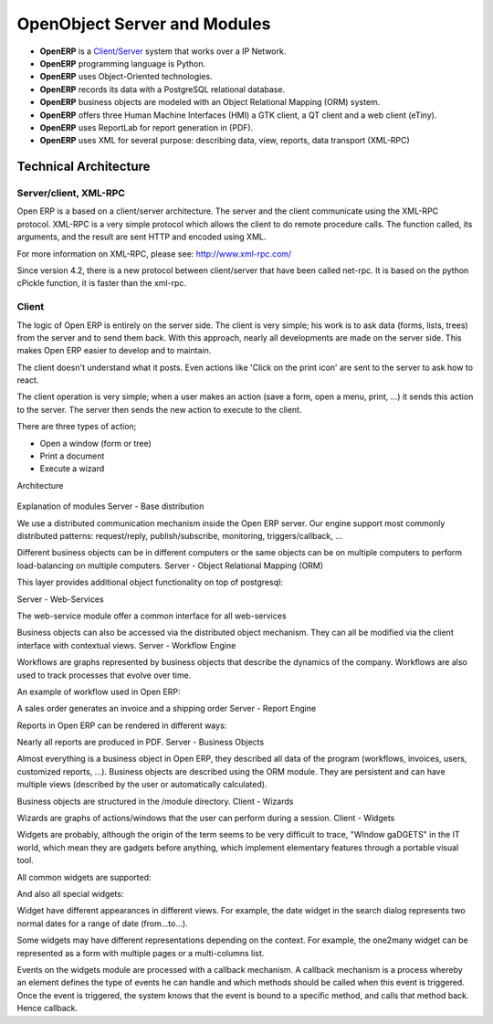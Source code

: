 
.. i18n: OpenObject Server and Modules
.. i18n: =============================

OpenObject Server and Modules
=============================

.. i18n: * **OpenERP** is a `Client/Server <http://en.wikipedia.org/wiki/Client_server>`_ system that works over a IP Network.
.. i18n: * **OpenERP** programming language is Python.
.. i18n: * **OpenERP** uses Object-Oriented technologies.
.. i18n: * **OpenERP** records its data with a PostgreSQL relational database.
.. i18n: * **OpenERP** business objects are modeled with an Object Relational Mapping (ORM) system.
.. i18n: * **OpenERP** offers three Human Machine Interfaces (HMI) a GTK client, a QT client and a web client (eTiny).
.. i18n: * **OpenERP** uses ReportLab for report generation in (PDF).
.. i18n: * **OpenERP** uses XML for several purpose: describing data, view, reports, data transport (XML-RPC) 

* **OpenERP** is a `Client/Server <http://en.wikipedia.org/wiki/Client_server>`_ system that works over a IP Network.
* **OpenERP** programming language is Python.
* **OpenERP** uses Object-Oriented technologies.
* **OpenERP** records its data with a PostgreSQL relational database.
* **OpenERP** business objects are modeled with an Object Relational Mapping (ORM) system.
* **OpenERP** offers three Human Machine Interfaces (HMI) a GTK client, a QT client and a web client (eTiny).
* **OpenERP** uses ReportLab for report generation in (PDF).
* **OpenERP** uses XML for several purpose: describing data, view, reports, data transport (XML-RPC) 

.. i18n: Technical Architecture
.. i18n: ----------------------

Technical Architecture
----------------------

.. i18n: Server/client, XML-RPC
.. i18n: ++++++++++++++++++++++

Server/client, XML-RPC
++++++++++++++++++++++

.. i18n: Open ERP is a based on a client/server architecture. The server and the client communicate using the XML-RPC protocol. XML-RPC is a very simple protocol which allows the client to do remote procedure calls. The function called, its arguments, and the result are sent HTTP and encoded using XML.

Open ERP is a based on a client/server architecture. The server and the client communicate using the XML-RPC protocol. XML-RPC is a very simple protocol which allows the client to do remote procedure calls. The function called, its arguments, and the result are sent HTTP and encoded using XML.

.. i18n: For more information on XML-RPC, please see: http://www.xml-rpc.com/

For more information on XML-RPC, please see: http://www.xml-rpc.com/

.. i18n: Since version 4.2, there is a new protocol between client/server that have been called net-rpc. It is based on the python cPickle function, it is faster than the xml-rpc.

Since version 4.2, there is a new protocol between client/server that have been called net-rpc. It is based on the python cPickle function, it is faster than the xml-rpc.

.. i18n: Client
.. i18n: ++++++

Client
++++++

.. i18n: The logic of Open ERP is entirely on the server side. The client is very simple; his work is to ask data (forms, lists, trees) from the server and to send them back. With this approach, nearly all developments are made on the server side. This makes Open ERP easier to develop and to maintain.

The logic of Open ERP is entirely on the server side. The client is very simple; his work is to ask data (forms, lists, trees) from the server and to send them back. With this approach, nearly all developments are made on the server side. This makes Open ERP easier to develop and to maintain.

.. i18n: The client doesn't understand what it posts. Even actions like 'Click on the print icon' are sent to the server to ask how to react.

The client doesn't understand what it posts. Even actions like 'Click on the print icon' are sent to the server to ask how to react.

.. i18n: The client operation is very simple; when a user makes an action (save a form, open a menu, print, ...) it sends this action to the server. The server then sends the new action to execute to the client.

The client operation is very simple; when a user makes an action (save a form, open a menu, print, ...) it sends this action to the server. The server then sends the new action to execute to the client.

.. i18n: There are three types of action;

There are three types of action;

.. i18n: * Open a window (form or tree)
.. i18n: * Print a document
.. i18n: * Execute a wizard 

* Open a window (form or tree)
* Print a document
* Execute a wizard 

.. i18n: Architecture

Architecture

.. i18n: .. figure::  images/client_server.png
.. i18n:    :scale: 85
.. i18n:    :align: center

.. figure::  images/client_server.png
   :scale: 85
   :align: center

.. i18n: Explanation of modules
.. i18n: Server - Base distribution

Explanation of modules
Server - Base distribution

.. i18n: We use a distributed communication mechanism inside the Open ERP server. Our engine support most commonly distributed patterns: request/reply, publish/subscribe, monitoring, triggers/callback, ...

We use a distributed communication mechanism inside the Open ERP server. Our engine support most commonly distributed patterns: request/reply, publish/subscribe, monitoring, triggers/callback, ...

.. i18n: Different business objects can be in different computers or the same objects can be on multiple computers to perform load-balancing on multiple computers.
.. i18n: Server - Object Relational Mapping (ORM)

Different business objects can be in different computers or the same objects can be on multiple computers to perform load-balancing on multiple computers.
Server - Object Relational Mapping (ORM)

.. i18n: This layer provides additional object functionality on top of postgresql:

This layer provides additional object functionality on top of postgresql:

.. i18n:     * Consistency: powerful validity checks,
.. i18n:     * Work with objects (methods, references, ...)
.. i18n:     * Row-level security (per user/group/role)
.. i18n:     * Complex actions on a group of resources
.. i18n:     * Inheritance 

    * Consistency: powerful validity checks,
    * Work with objects (methods, references, ...)
    * Row-level security (per user/group/role)
    * Complex actions on a group of resources
    * Inheritance 

.. i18n: Server - Web-Services

Server - Web-Services

.. i18n: The web-service module offer a common interface for all web-services

The web-service module offer a common interface for all web-services

.. i18n:     * SOAP
.. i18n:     * XML-RPC
.. i18n:     * NET-RPC 

    * SOAP
    * XML-RPC
    * NET-RPC 

.. i18n: Business objects can also be accessed via the distributed object mechanism. They can all be modified via the client interface with contextual views.
.. i18n: Server - Workflow Engine

Business objects can also be accessed via the distributed object mechanism. They can all be modified via the client interface with contextual views.
Server - Workflow Engine

.. i18n: Workflows are graphs represented by business objects that describe the dynamics of the company. Workflows are also used to track processes that evolve over time.

Workflows are graphs represented by business objects that describe the dynamics of the company. Workflows are also used to track processes that evolve over time.

.. i18n: An example of workflow used in Open ERP:

An example of workflow used in Open ERP:

.. i18n: A sales order generates an invoice and a shipping order
.. i18n: Server - Report Engine

A sales order generates an invoice and a shipping order
Server - Report Engine

.. i18n: Reports in Open ERP can be rendered in different ways:

Reports in Open ERP can be rendered in different ways:

.. i18n:     * Custom reports: those reports can be directly created via the client interface, no programming required. Those reports are represented by business objects (ir.report.custom)
.. i18n:     * High quality personalized reports using openreport: no programming required but you have to write 2 small XML files:
.. i18n:           - a template which indicates the data you plan to report
.. i18n:           - an XSL:RML stylesheet 
.. i18n:     * Hard coded reports
.. i18n:     * OpenOffice Writer templates 

    * Custom reports: those reports can be directly created via the client interface, no programming required. Those reports are represented by business objects (ir.report.custom)
    * High quality personalized reports using openreport: no programming required but you have to write 2 small XML files:
          - a template which indicates the data you plan to report
          - an XSL:RML stylesheet 
    * Hard coded reports
    * OpenOffice Writer templates 

.. i18n: Nearly all reports are produced in PDF.
.. i18n: Server - Business Objects

Nearly all reports are produced in PDF.
Server - Business Objects

.. i18n: Almost everything is a business object in Open ERP, they described all data of the program (workflows, invoices, users, customized reports, ...). Business objects are described using the ORM module. They are persistent and can have multiple views (described by the user or automatically calculated).

Almost everything is a business object in Open ERP, they described all data of the program (workflows, invoices, users, customized reports, ...). Business objects are described using the ORM module. They are persistent and can have multiple views (described by the user or automatically calculated).

.. i18n: Business objects are structured in the /module directory.
.. i18n: Client - Wizards

Business objects are structured in the /module directory.
Client - Wizards

.. i18n: Wizards are graphs of actions/windows that the user can perform during a session.
.. i18n: Client - Widgets

Wizards are graphs of actions/windows that the user can perform during a session.
Client - Widgets

.. i18n: Widgets are probably, although the origin of the term seems to be very difficult to trace, "WIndow gaDGETS" in the IT world, which mean they are gadgets before anything, which implement elementary features through a portable visual tool.

Widgets are probably, although the origin of the term seems to be very difficult to trace, "WIndow gaDGETS" in the IT world, which mean they are gadgets before anything, which implement elementary features through a portable visual tool.

.. i18n: All common widgets are supported:

All common widgets are supported:

.. i18n:     * entries
.. i18n:     * textboxes
.. i18n:     * floating point numbers
.. i18n:     * dates (with calendar)
.. i18n:     * checkboxes
.. i18n:     * ... 

    * entries
    * textboxes
    * floating point numbers
    * dates (with calendar)
    * checkboxes
    * ... 

.. i18n: And also all special widgets:

And also all special widgets:

.. i18n:     * buttons that call actions
.. i18n:     * references widgets
.. i18n:           - one2one
.. i18n: 
.. i18n:           - many2one
.. i18n: 
.. i18n:           - many2many
.. i18n: 
.. i18n:           - one2many in list
.. i18n: 
.. i18n:           - ... 

    * buttons that call actions
    * references widgets
          - one2one

          - many2one

          - many2many

          - one2many in list

          - ... 

.. i18n: Widget have different appearances in different views. For example, the date widget in the search dialog represents two normal dates for a range of date (from...to...).

Widget have different appearances in different views. For example, the date widget in the search dialog represents two normal dates for a range of date (from...to...).

.. i18n: Some widgets may have different representations depending on the context. For example, the one2many widget can be represented as a form with multiple pages or a multi-columns list.

Some widgets may have different representations depending on the context. For example, the one2many widget can be represented as a form with multiple pages or a multi-columns list.

.. i18n: Events on the widgets module are processed with a callback mechanism. A callback mechanism is a process whereby an element defines the type of events he can handle and which methods should be called when this event is triggered. Once the event is triggered, the system knows that the event is bound to a specific method, and calls that method back. Hence callback. 

Events on the widgets module are processed with a callback mechanism. A callback mechanism is a process whereby an element defines the type of events he can handle and which methods should be called when this event is triggered. Once the event is triggered, the system knows that the event is bound to a specific method, and calls that method back. Hence callback. 
